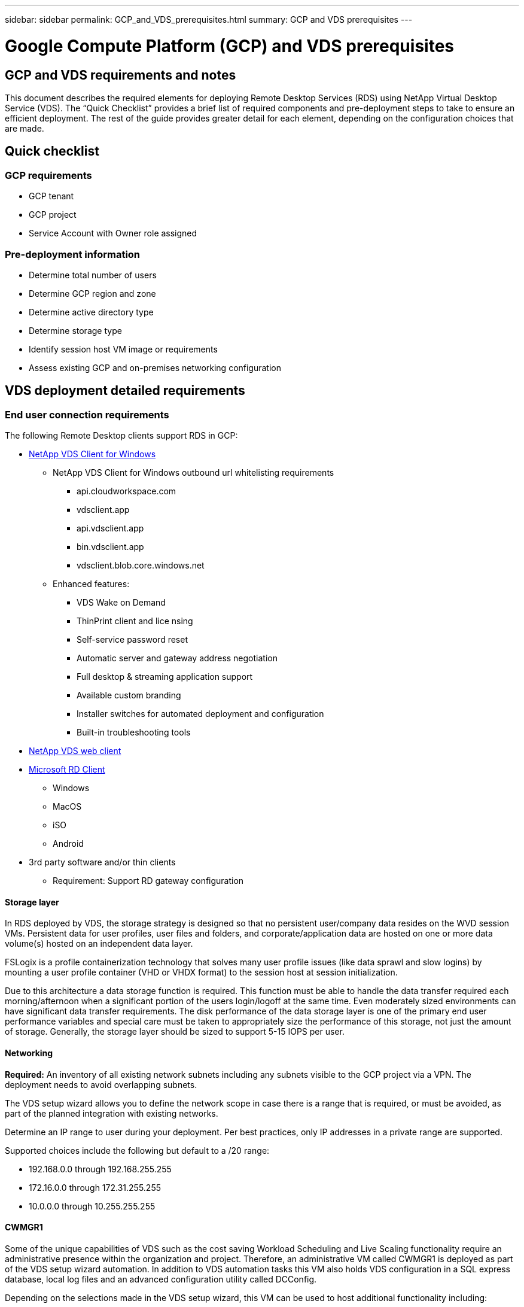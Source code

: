 ---
sidebar: sidebar
permalink: GCP_and_VDS_prerequisites.html
summary: GCP and VDS prerequisites
---

= Google Compute Platform (GCP) and VDS prerequisites

:toc: macro
:hardbreaks:
:toclevels: 2
:nofooter:
:icons: font
:linkattrs:
:imagesdir: ./media/
:keywords:

// include::_include/[]
== GCP and VDS requirements and notes
This document describes the required elements for deploying Remote Desktop Services (RDS) using NetApp Virtual Desktop Service (VDS). The “Quick Checklist” provides a brief list of required components and pre-deployment steps to take to ensure an efficient deployment. The rest of the guide provides greater detail for each element, depending on the configuration choices that are made.

== Quick checklist

=== GCP requirements

* GCP tenant
* GCP project
* Service Account with Owner role assigned

=== Pre-deployment information

* Determine total number of users
* Determine GCP region and zone
* Determine active directory type
* Determine storage type
* Identify session host VM image or requirements
* Assess existing GCP and on-premises networking configuration

== VDS deployment detailed requirements

=== End user connection requirements


.The following Remote Desktop clients support RDS in GCP:

* link:https://docs.netapp.com/us-en/virtual-desktop-service/guide_user_requirements.html#overview[NetApp VDS Client for Windows]
** NetApp VDS Client for Windows outbound url whitelisting requirements
*** api.cloudworkspace.com
*** vdsclient.app
*** api.vdsclient.app
*** bin.vdsclient.app
*** vdsclient.blob.core.windows.net
** Enhanced features:
*** VDS Wake on Demand
*** ThinPrint client and lice nsing
*** Self-service password reset
*** Automatic server and gateway address negotiation
*** Full desktop & streaming application support
*** Available custom branding
*** Installer switches for automated deployment and configuration
*** Built-in troubleshooting tools
* link:https://login.cloudworkspace.com/[NetApp VDS web client]
* link:https://docs.microsoft.com/en-us/windows-server/remote/remote-desktop-services/clients/remote-desktop-clients[Microsoft RD Client]
** Windows
** MacOS
** iSO
** Android
* 3rd party software and/or thin clients
** Requirement: Support RD gateway configuration


==== Storage layer
In RDS deployed by VDS, the storage strategy is designed so that no persistent user/company data resides on the WVD session VMs. Persistent data for user profiles, user files and folders, and corporate/application data are hosted on one or more data volume(s) hosted on an independent data layer.

FSLogix is a profile containerization technology that solves many user profile issues (like data sprawl and slow logins) by mounting a user profile container (VHD or VHDX format) to the session host at session initialization.

Due to this architecture a data storage function is required. This function must be able to handle the data transfer required each morning/afternoon when a significant portion of the users login/logoff at the same time. Even moderately sized environments can have significant data transfer requirements. The disk performance of the data storage layer is one of the primary end user performance variables and special care must be taken to appropriately size the performance of this storage, not just the amount of storage. Generally, the storage layer should be sized to support 5-15 IOPS per user.


==== Networking
*Required:* An inventory of all existing network subnets including any subnets visible to the GCP project via a VPN. The deployment needs to avoid overlapping subnets.

The VDS setup wizard allows you to define the network scope in case there is a range that is required, or must be avoided, as part of the planned integration with existing networks.

Determine an IP range to user during your deployment. Per best practices, only IP addresses in a private range are supported.

.Supported choices include the following but default to a /20 range:
* 192.168.0.0 through 192.168.255.255
* 172.16.0.0 through 172.31.255.255
* 10.0.0.0 through 10.255.255.255

==== CWMGR1
Some of the unique capabilities of VDS such as the cost saving Workload Scheduling and Live Scaling functionality require an administrative presence within the organization and project. Therefore, an administrative VM called CWMGR1 is deployed as part of the VDS setup wizard automation.  In addition to VDS automation tasks this VM also holds VDS configuration in a SQL express database, local log files and an advanced configuration utility called DCConfig.

.Depending on the selections made in the VDS setup wizard, this VM can be used to host additional functionality including:
* An RDS gateway
* An HTML 5 gateway
* An RDS license server
* A Domain Controller


=== Decision tree in the Deployment Wizard
As part of the initial deployment a series of questions are answered to customize the settings for the new environment.  Below is an outline of the major decisions to be made.


==== GCP region
Decide which GCP region or regions will host your VDS virtual machines. Note that the region should be selected based on the proximity to end users and available services.

==== Data Storage
Decide where the data for user profiles, individual files, and corporate shares will be placed. Choices include:

* Cloud Volumes Service for GCP
* Traditional File Server (Azure VM with Managed Disk)

== NetApp VDS Deployment Requirements for Existing Components
=== NetApp VDS Deployment with Existing Active Directory Domain Controllers

This configuration type extends an existing Active Directory domain to support the RDS instance. In this case VDS deploys a limited set of components into the domain to support automated provisioning and management tasks for the RDS components.

.This configuration requires:
* An existing Active Directory domain controller that can be accessed by VMs on the GCP VPC network, typically via VPN or a domain controller that has been created in GCP.
* Addition of VDS components and permissions required for VDS management of RDS hosts and data volumes as they are joined to the domain. The deployment process requires a Domain user with domain privileges to execute the script that will create the needed elements.
* Note that the VDS deployment creates a VPC network by default for VDS created VMs. The VPC network can be either peered with existing VPC networks or the CWMGR1 VM can be moved to an existing VPC network with the required subnets pre-defined.

==== Credentials and domain preparation tool

Administrators must provide a Domain Administrator credential at some point in the deployment process. A temporary Domain Administrator credential can be created, used and deleted later (once the deployment process completes).
Alternatively, customers who require assistance in building out the pre-requisites can leverage the Domain Preparation Tool.

=== NetApp VDS deployment with existing file system
VDS creates Windows shares that allow user profile, personal folders, and corporate data to be accessed from RDS session hosts. VDS will deploy either the File Server by default, but if you have an existing file storage component VDS can point the shares to that component once the VDS deployment is complete.

.The requirements for using and existing storage component:
* The component must support SMB v3
* The component must be joined to the same Active Directory domain as the RDS session host(s)
* The component must be able to expose a UNC path for use in the VDS configuration – one path can be used for all three shares or separate paths may be specified for each. Note that VDS will set user level permissions on these shares, ensure the appropriate permissions have been granted to the VDS Automation Services.

== APPENDIX A: VDS control plane URLs and IP addresses
VDS components in the GCP project communicate with the VDS global control plane components that are hosted in Azure, including the VDS Web Application and the VDS API endpoints. For access, the following base URI addresses need to be whitelisted for bi-directional access on port 443:

link:api.cloudworkspace.com[]
link:autoprodb.database.windows.net[]
link:vdctoolsapi.trafficmanager.net[]
link:cjbootstrap3.cjautomate.net[]

If your access control device can only white list by IP address, the following list of IP addresses should be whitelisted. Note that VDS uses the Azure Traffic Manager service, so this list may change over time:

13.67.190.243
13.67.215.62
13.89.50.122
13.67.227.115
13.67.227.230
13.67.227.227
23.99.136.91
40.122.119.157
40.78.132.166
40.78.129.17
40.122.52.167
40.70.147.2
40.86.99.202
13.68.19.178
13.68.114.184
137.116.69.208
13.68.18.80
13.68.114.115
13.68.114.136
40.70.63.81
52.171.218.239
52.171.223.92
52.171.217.31
52.171.216.93
52.171.220.134
92.242.140.21


=== Optimal performance factors
For optimal performance, make sure your network meets the following requirements:

* Round-trip (RTT) latency from the client's network to the GCP region where session hosts have been deployed should be less than 150ms.
* Network traffic may flow outside country/region borders when VMs that host desktops and apps connect to the management service.
* To optimize for network performance, we recommend that the session host's VMs are collocated in the same region as the management service.

=== Supported virtual machine OS images
RDS session hsots, deployed by VDS, support the following x64 operating system images:

* Windows Server 2019
* Windows Server 2016
* Windows Server 2012 R2
